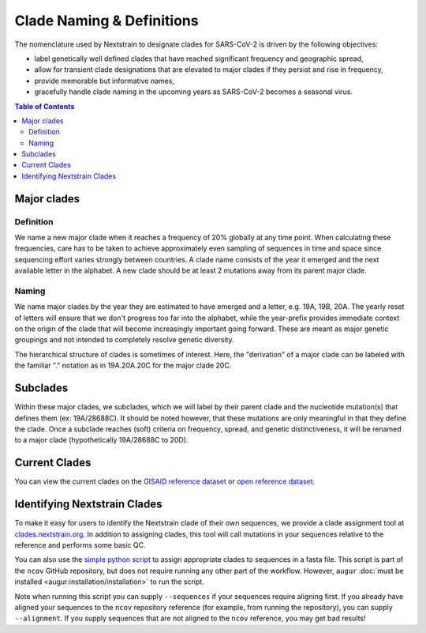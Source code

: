 Clade Naming & Definitions
==========================

The nomenclature used by Nextstrain to designate clades for SARS-CoV-2 is driven by the following objectives:

-  label genetically well defined clades that have reached significant frequency and geographic spread,
-  allow for transient clade designations that are elevated to major clades if they persist and rise in frequency,
-  provide memorable but informative names,
-  gracefully handle clade naming in the upcoming years as SARS-CoV-2 becomes a seasonal virus.

.. contents:: Table of Contents
   :local:

Major clades
------------

Definition
~~~~~~~~~~

We name a new major clade when it reaches a frequency of 20% globally at any time point. When calculating these frequencies, care has to be taken to achieve approximately even sampling of sequences in time and space since sequencing effort varies strongly between countries. A clade name consists of the year it emerged and the next available letter in the alphabet. A new clade should be at least 2 mutations away from its parent major clade.

Naming
~~~~~~

We name major clades by the year they are estimated to have emerged and a letter, e.g. 19A, 19B, 20A. The yearly reset of letters will ensure that we don't progress too far into the alphabet, while the year-prefix provides immediate context on the origin of the clade that will become increasingly important going forward. These are meant as major genetic groupings and not intended to completely resolve genetic diversity.

The hierarchical structure of clades is sometimes of interest. Here, the "derivation" of a major clade can be labeled with the familiar "." notation as in 19A.20A.20C for the major clade 20C.

Subclades
---------

Within these major clades, we subclades, which we will label by their parent clade and the nucleotide mutation(s) that defines them (ex: 19A/28688C). It should be noted however, that these mutations are only meaningful in that they define the clade. Once a subclade reaches (soft) criteria on frequency, spread, and genetic distinctiveness, it will be renamed to a major clade (hypothetically 19A/28688C to 20D).

Current Clades
--------------

You can view the current clades on the `GISAID reference dataset <https://nextstrain.org/ncov/gisaid/reference?branchLabel=clade&c=clade_membership>`__ or `open reference dataset <https://nextstrain.org/ncov/open/reference?branchLabel=clade&c=clade_membership>`__.

Identifying Nextstrain Clades
-----------------------------

To make it easy for users to identify the Nextstrain clade of their own sequences, we provide a clade assignment tool at `clades.nextstrain.org <https://clades.nextstrain.org/>`__. In addition to assigning clades, this tool will call mutations in your sequences relative to the reference and performs some basic QC.

You can also use the `simple python script <https://github.com/nextstrain/ncov/blob/master/scripts/assign_clades.py>`__ to assign appropriate clades to sequences in a fasta file. This script is part of the ``ncov`` GitHub repository, but does not require running any other part of the workflow. However, ``augur`` :doc:`must be installed <augur:installation/installation>` to run the script.

Note when running this script you can supply ``--sequences`` if your sequences require aligning first. If you already have aligned your sequences to the ``ncov`` repository reference (for example, from running the repository), you can supply ``--alignment``. If you supply sequences that are not aligned to the ``ncov`` reference, you may get bad results!
